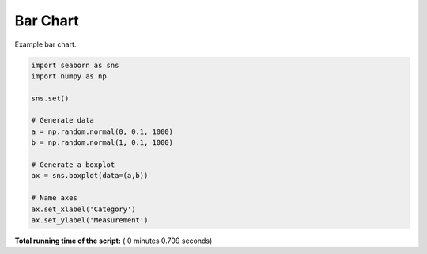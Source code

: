 

.. _sphx_glr__examples_plot_sns_boxplot.py:


Bar Chart
=========

Example bar chart.




.. image:: /_examples/images/sphx_glr_plot_sns_boxplot_001.png
    :align: center





.. code-block:: python


    import seaborn as sns
    import numpy as np

    sns.set()

    # Generate data
    a = np.random.normal(0, 0.1, 1000)
    b = np.random.normal(1, 0.1, 1000)

    # Generate a boxplot
    ax = sns.boxplot(data=(a,b))

    # Name axes
    ax.set_xlabel('Category')
    ax.set_ylabel('Measurement')

**Total running time of the script:** ( 0 minutes  0.709 seconds)



.. only :: html

 .. container:: sphx-glr-footer


  .. container:: sphx-glr-download

     :download:`Download Python source code: plot_sns_boxplot.py <plot_sns_boxplot.py>`



  .. container:: sphx-glr-download

     :download:`Download Jupyter notebook: plot_sns_boxplot.ipynb <plot_sns_boxplot.ipynb>`


.. only:: html

 .. rst-class:: sphx-glr-signature

    `Gallery generated by Sphinx-Gallery <https://sphinx-gallery.readthedocs.io>`_
